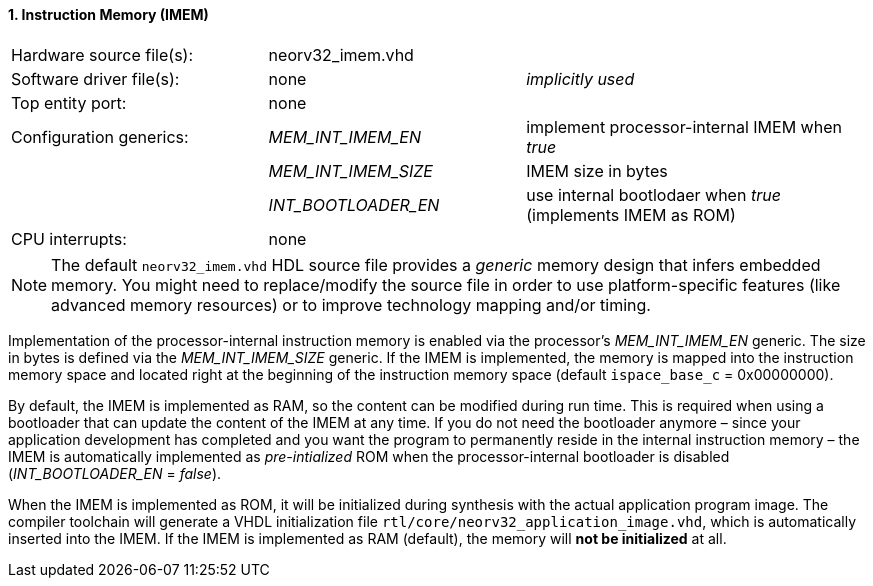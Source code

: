<<<
:sectnums:
==== Instruction Memory (IMEM)

[cols="<3,<3,<4"]
[frame="topbot",grid="none"]
|=======================
| Hardware source file(s): | neorv32_imem.vhd | 
| Software driver file(s): | none             | _implicitly used_
| Top entity port:         | none             | 
| Configuration generics:  | _MEM_INT_IMEM_EN_ | implement processor-internal IMEM when _true_
|                          | _MEM_INT_IMEM_SIZE_ | IMEM size in bytes
|                          | _INT_BOOTLOADER_EN_ | use internal bootlodaer when _true_ (implements IMEM as ROM)
| CPU interrupts:          | none             | 
|=======================

[NOTE]
The default `neorv32_imem.vhd` HDL source file provides a _generic_ memory design that infers embedded
memory. You might need to replace/modify the source file in order to use platform-specific features
(like advanced memory resources) or to improve technology mapping and/or timing.

Implementation of the processor-internal instruction memory is enabled via the processor's
_MEM_INT_IMEM_EN_ generic. The size in bytes is defined via the _MEM_INT_IMEM_SIZE_ generic. If the
IMEM is implemented, the memory is mapped into the instruction memory space and located right at the
beginning of the instruction memory space (default `ispace_base_c` = 0x00000000).

By default, the IMEM is implemented as RAM, so the content can be modified during run time. This is
required when using a bootloader that can update the content of the IMEM at any time. If you do not need
the bootloader anymore – since your application development has completed and you want the program to
permanently reside in the internal instruction memory – the IMEM is automatically implemented as _pre-intialized_
ROM when the processor-internal bootloader is disabled (_INT_BOOTLOADER_EN_ = _false_).

When the IMEM is implemented as ROM, it will be initialized during synthesis with the actual application
program image. The compiler toolchain will generate a VHDL initialization
file `rtl/core/neorv32_application_image.vhd`, which is automatically inserted into the IMEM. If
the IMEM is implemented as RAM (default), the memory will **not be initialized** at all.
